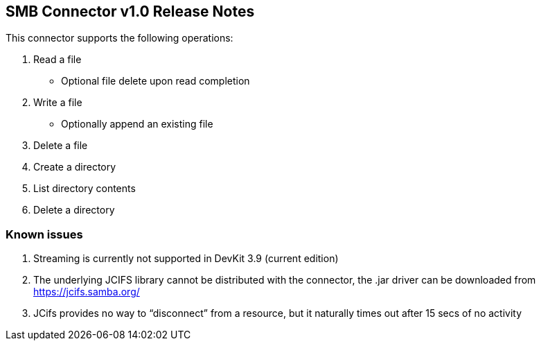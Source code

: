 SMB Connector v1.0 Release Notes
--------------------------------

This connector supports the following operations:

. Read a file
* Optional file delete upon read completion

. Write a file
* Optionally append an existing file

. Delete a file

. Create a directory

. List directory contents

. Delete a directory

Known issues
~~~~~~~~~~~~

. Streaming is currently not supported in DevKit 3.9 (current edition)
. The underlying JCIFS library cannot be distributed with the connector, the .jar driver can be downloaded from https://jcifs.samba.org/
. JCifs provides no way to “disconnect” from a resource, but it naturally times out after 15 secs of no activity